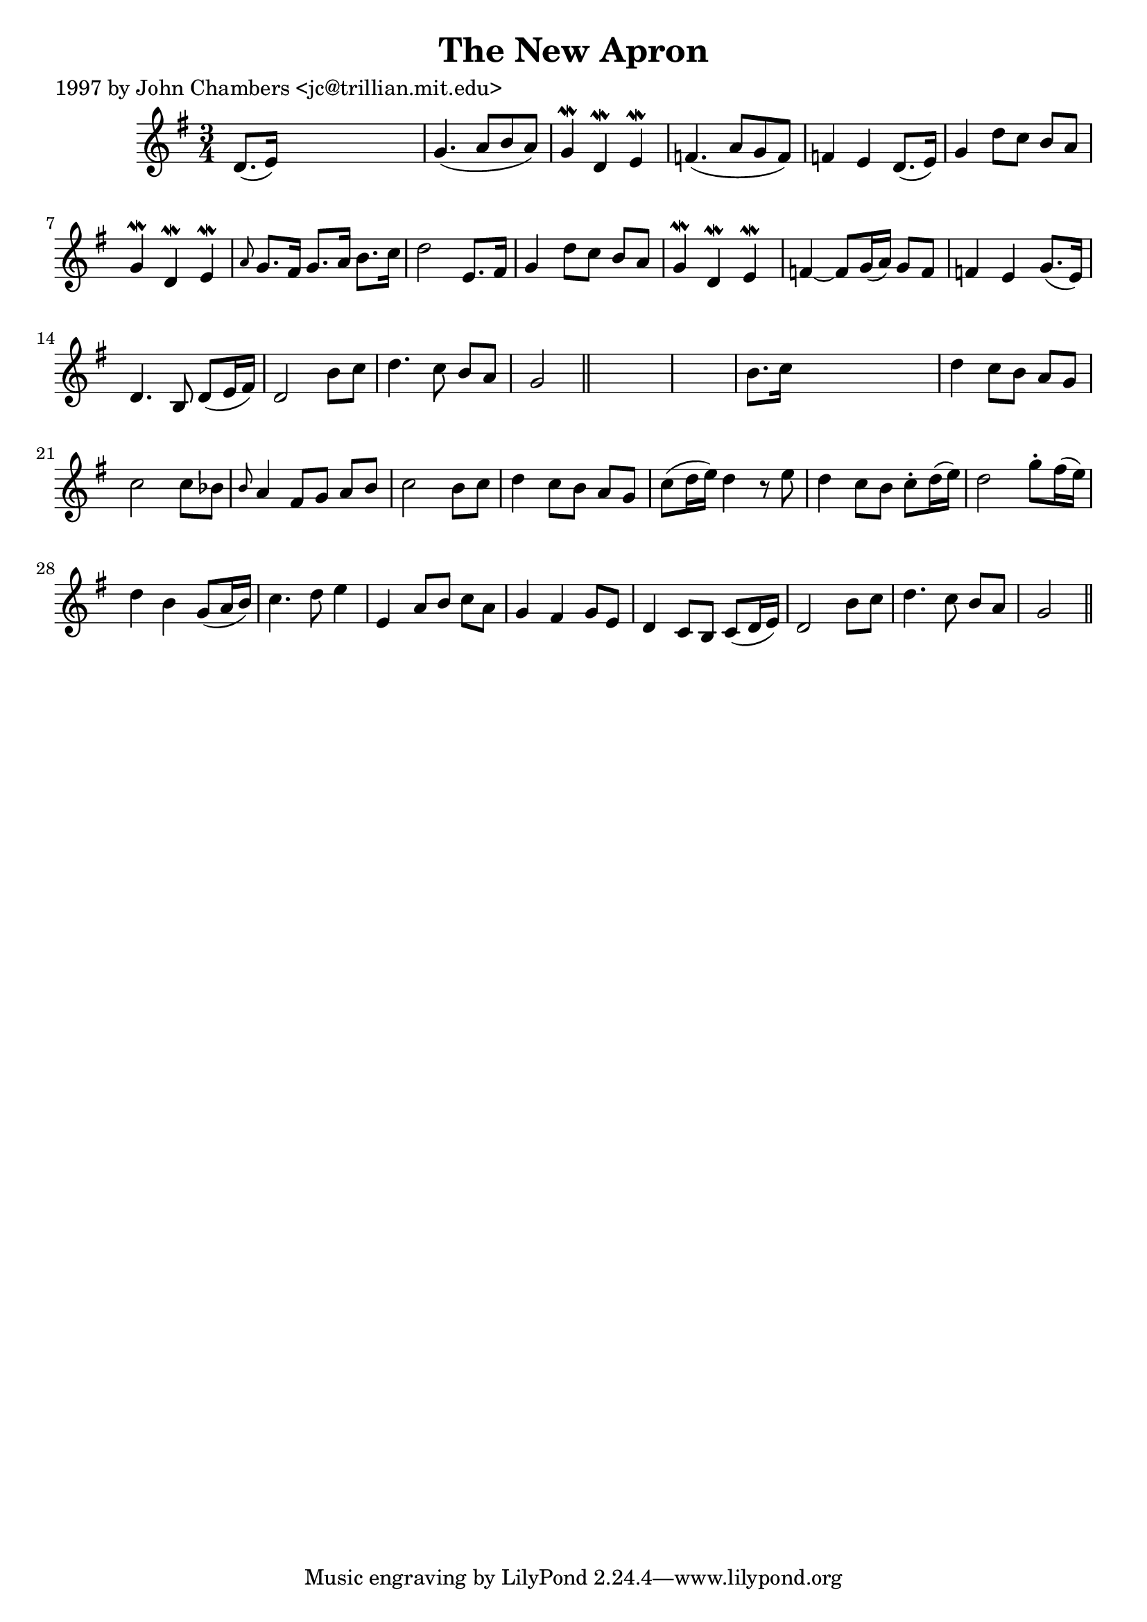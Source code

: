 
\version "2.16.2"
% automatically converted by musicxml2ly from xml/0268_jc.xml

%% additional definitions required by the score:
\language "english"


\header {
    poet = "1997 by John Chambers <jc@trillian.mit.edu>"
    encoder = "abc2xml version 63"
    encodingdate = "2015-01-25"
    title = "The New Apron"
    }

\layout {
    \context { \Score
        autoBeaming = ##f
        }
    }
PartPOneVoiceOne =  \relative d' {
    \key g \major \time 3/4 d8. ( [ e16 ) ] s2 | % 2
    g4. ( a8 [ b8 a8 ) ] | % 3
    g4 \mordent d4 \mordent e4 \mordent | % 4
    f4. ( a8 [ g8 f8 ) ] | % 5
    f4 e4 d8. ( [ e16 ) ] | % 6
    g4 d'8 [ c8 ] b8 [ a8 ] | % 7
    g4 \mordent d4 \mordent e4 \mordent | % 8
    \grace { a8 } g8. [ fs16 ] g8. [ a16 ] b8. [ c16 ] | % 9
    d2 e,8. [ fs16 ] | \barNumberCheck #10
    g4 d'8 [ c8 ] b8 [ a8 ] | % 11
    g4 \mordent d4 \mordent e4 \mordent | % 12
    f4 ~ f8 [ g16 ( a16 ) ] g8 [ f8 ] | % 13
    f4 e4 g8. ( [ e16 ) ] | % 14
    d4. b8 d8 ( [ e16 fs16 ) ] | % 15
    d2 b'8 [ c8 ] | % 16
    d4. c8 b8 [ a8 ] | % 17
    g2 \bar "||"
    s1 | % 19
    b8. [ c16 ] s2 | \barNumberCheck #20
    d4 c8 [ b8 ] a8 [ g8 ] | % 21
    c2 c8 [ bf8 ] | % 22
    \grace { b8 } a4 fs8 [ g8 ] a8 [ b8 ] | % 23
    c2 b8 [ c8 ] | % 24
    d4 c8 [ b8 ] a8 [ g8 ] | % 25
    c8 ( [ d16 e16 ) ] d4 r8 e8 | % 26
    d4 c8 [ b8 ] c8 -. [ d16 ( e16 ) ] | % 27
    d2 g8 -. [ fs16 ( e16 ) ] | % 28
    d4 b4 g8 ( [ a16 b16 ) ] | % 29
    c4. d8 e4 | \barNumberCheck #30
    e,4 a8 [ b8 ] c8 [ a8 ] | % 31
    g4 fs4 g8 [ e8 ] | % 32
    d4 c8 [ b8 ] c8 ( [ d16 e16 ) ] | % 33
    d2 b'8 [ c8 ] | % 34
    d4. c8 b8 [ a8 ] | % 35
    g2 \bar "||"
    }


% The score definition
\score {
    <<
        \new Staff <<
            \context Staff << 
                \context Voice = "PartPOneVoiceOne" { \PartPOneVoiceOne }
                >>
            >>
        
        >>
    \layout {}
    % To create MIDI output, uncomment the following line:
    %  \midi {}
    }

